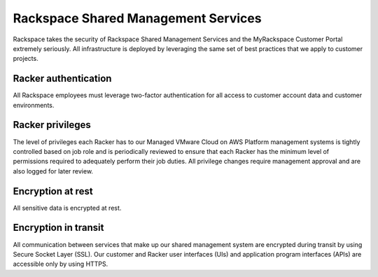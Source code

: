 ====================================
Rackspace Shared Management Services
====================================

Rackspace takes the security of Rackspace Shared Management Services and the
MyRackspace Customer Portal extremely seriously. All infrastructure is
deployed by leveraging the same set of best practices that we apply to
customer projects.

Racker authentication
---------------------
All Rackspace employees must leverage two-factor authentication for all access
to customer account data and customer environments.

Racker privileges
-----------------
The level of privileges each Racker has to our Managed VMware Cloud on AWS
Platform management systems is tightly controlled based on job role and is
periodically reviewed to ensure that each Racker has the minimum level of
permissions required to adequately perform their job duties. All privilege
changes require management approval and are also logged for later review.

Encryption at rest
------------------
All sensitive data is encrypted at rest.

Encryption in transit
---------------------
All communication between services that make up our shared management system
are encrypted during transit by using Secure Socket Layer (SSL). Our customer
and Racker user interfaces (UIs) and application program interfaces (APIs) are
accessible only by using HTTPS.
